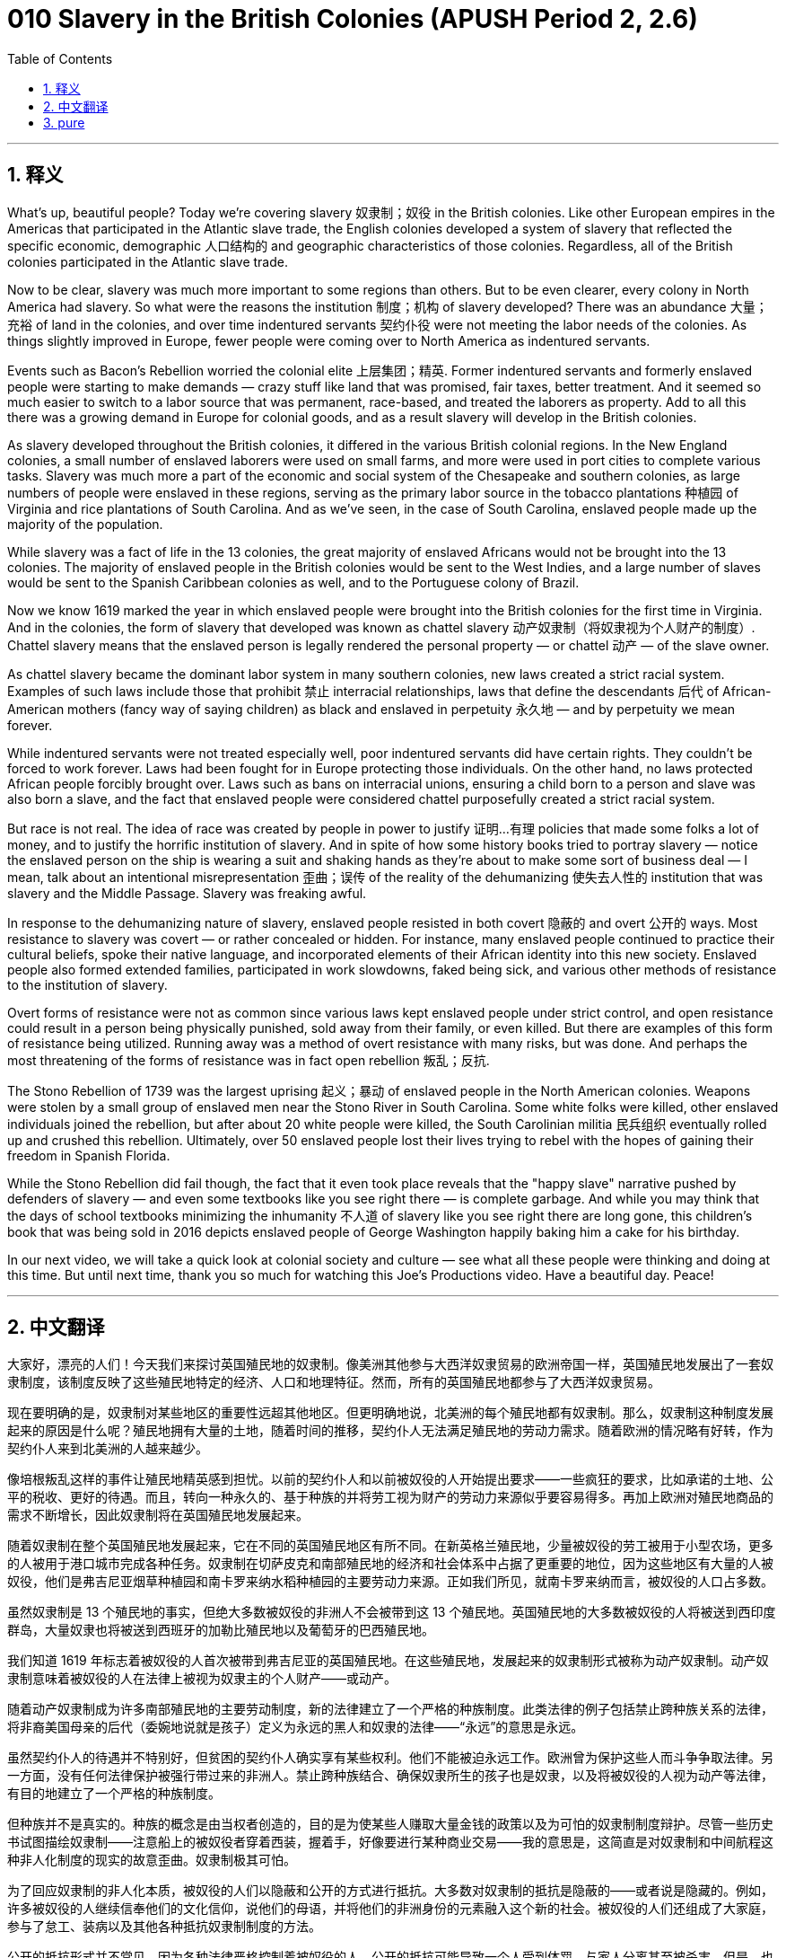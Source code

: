= 010 Slavery in the British Colonies (APUSH Period 2, 2.6)
:toc: left
:toclevels: 3
:sectnums:
:stylesheet: ../../../myAdocCss.css

'''

== 释义


What's up, beautiful people? Today we're covering slavery 奴隶制；奴役 in the British colonies. Like other European empires in the Americas that participated in the Atlantic slave trade, the English colonies developed a system of slavery that reflected the specific economic, demographic 人口结构的 and geographic characteristics of those colonies. Regardless, all of the British colonies participated in the Atlantic slave trade.

Now to be clear, slavery was much more important to some regions than others. But to be even clearer, every colony in North America had slavery. So what were the reasons the institution 制度；机构 of slavery developed? There was an abundance 大量；充裕 of land in the colonies, and over time indentured servants 契约仆役 were not meeting the labor needs of the colonies. As things slightly improved in Europe, fewer people were coming over to North America as indentured servants.

Events such as Bacon's Rebellion worried the colonial elite 上层集团；精英. Former indentured servants and formerly enslaved people were starting to make demands — crazy stuff like land that was promised, fair taxes, better treatment. And it seemed so much easier to switch to a labor source that was permanent, race-based, and treated the laborers as property. Add to all this there was a growing demand in Europe for colonial goods, and as a result slavery will develop in the British colonies.

As slavery developed throughout the British colonies, it differed in the various British colonial regions. In the New England colonies, a small number of enslaved laborers were used on small farms, and more were used in port cities to complete various tasks. Slavery was much more a part of the economic and social system of the Chesapeake and southern colonies, as large numbers of people were enslaved in these regions, serving as the primary labor source in the tobacco plantations 种植园 of Virginia and rice plantations of South Carolina. And as we've seen, in the case of South Carolina, enslaved people made up the majority of the population.

While slavery was a fact of life in the 13 colonies, the great majority of enslaved Africans would not be brought into the 13 colonies. The majority of enslaved people in the British colonies would be sent to the West Indies, and a large number of slaves would be sent to the Spanish Caribbean colonies as well, and to the Portuguese colony of Brazil.

Now we know 1619 marked the year in which enslaved people were brought into the British colonies for the first time in Virginia. And in the colonies, the form of slavery that developed was known as chattel slavery 动产奴隶制（将奴隶视为个人财产的制度）. Chattel slavery means that the enslaved person is legally rendered the personal property — or chattel 动产 — of the slave owner.

As chattel slavery became the dominant labor system in many southern colonies, new laws created a strict racial system. Examples of such laws include those that prohibit 禁止 interracial relationships, laws that define the descendants 后代 of African-American mothers (fancy way of saying children) as black and enslaved in perpetuity 永久地 — and by perpetuity we mean forever.

While indentured servants were not treated especially well, poor indentured servants did have certain rights. They couldn't be forced to work forever. Laws had been fought for in Europe protecting those individuals. On the other hand, no laws protected African people forcibly brought over. Laws such as bans on interracial unions, ensuring a child born to a person and slave was also born a slave, and the fact that enslaved people were considered chattel purposefully created a strict racial system.

But race is not real. The idea of race was created by people in power to justify 证明…有理 policies that made some folks a lot of money, and to justify the horrific institution of slavery. And in spite of how some history books tried to portray slavery — notice the enslaved person on the ship is wearing a suit and shaking hands as they're about to make some sort of business deal — I mean, talk about an intentional misrepresentation 歪曲；误传 of the reality of the dehumanizing 使失去人性的 institution that was slavery and the Middle Passage. Slavery was freaking awful.

In response to the dehumanizing nature of slavery, enslaved people resisted in both covert 隐蔽的 and overt 公开的 ways. Most resistance to slavery was covert — or rather concealed or hidden. For instance, many enslaved people continued to practice their cultural beliefs, spoke their native language, and incorporated elements of their African identity into this new society. Enslaved people also formed extended families, participated in work slowdowns, faked being sick, and various other methods of resistance to the institution of slavery.

Overt forms of resistance were not as common since various laws kept enslaved people under strict control, and open resistance could result in a person being physically punished, sold away from their family, or even killed. But there are examples of this form of resistance being utilized. Running away was a method of overt resistance with many risks, but was done. And perhaps the most threatening of the forms of resistance was in fact open rebellion 叛乱；反抗.

The Stono Rebellion of 1739 was the largest uprising 起义；暴动 of enslaved people in the North American colonies. Weapons were stolen by a small group of enslaved men near the Stono River in South Carolina. Some white folks were killed, other enslaved individuals joined the rebellion, but after about 20 white people were killed, the South Carolinian militia 民兵组织 eventually rolled up and crushed this rebellion. Ultimately, over 50 enslaved people lost their lives trying to rebel with the hopes of gaining their freedom in Spanish Florida.

While the Stono Rebellion did fail though, the fact that it even took place reveals that the "happy slave" narrative pushed by defenders of slavery — and even some textbooks like you see right there — is complete garbage. And while you may think that the days of school textbooks minimizing the inhumanity 不人道 of slavery like you see right there are long gone, this children's book that was being sold in 2016 depicts enslaved people of George Washington happily baking him a cake for his birthday.

In our next video, we will take a quick look at colonial society and culture — see what all these people were thinking and doing at this time. But until next time, thank you so much for watching this Joe's Productions video. Have a beautiful day. Peace!

'''


== 中文翻译

大家好，漂亮的人们！今天我们来探讨英国殖民地的奴隶制。像美洲其他参与大西洋奴隶贸易的欧洲帝国一样，英国殖民地发展出了一套奴隶制度，该制度反映了这些殖民地特定的经济、人口和地理特征。然而，所有的英国殖民地都参与了大西洋奴隶贸易。

现在要明确的是，奴隶制对某些地区的重要性远超其他地区。但更明确地说，北美洲的每个殖民地都有奴隶制。那么，奴隶制这种制度发展起来的原因是什么呢？殖民地拥有大量的土地，随着时间的推移，契约仆人无法满足殖民地的劳动力需求。随着欧洲的情况略有好转，作为契约仆人来到北美洲的人越来越少。

像培根叛乱这样的事件让殖民地精英感到担忧。以前的契约仆人和以前被奴役的人开始提出要求——一些疯狂的要求，比如承诺的土地、公平的税收、更好的待遇。而且，转向一种永久的、基于种族的并将劳工视为财产的劳动力来源似乎要容易得多。再加上欧洲对殖民地商品的需求不断增长，因此奴隶制将在英国殖民地发展起来。

随着奴隶制在整个英国殖民地发展起来，它在不同的英国殖民地区有所不同。在新英格兰殖民地，少量被奴役的劳工被用于小型农场，更多的人被用于港口城市完成各种任务。奴隶制在切萨皮克和南部殖民地的经济和社会体系中占据了更重要的地位，因为这些地区有大量的人被奴役，他们是弗吉尼亚烟草种植园和南卡罗来纳水稻种植园的主要劳动力来源。正如我们所见，就南卡罗来纳而言，被奴役的人口占多数。

虽然奴隶制是 13 个殖民地的事实，但绝大多数被奴役的非洲人不会被带到这 13 个殖民地。英国殖民地的大多数被奴役的人将被送到西印度群岛，大量奴隶也将被送到西班牙的加勒比殖民地以及葡萄牙的巴西殖民地。

我们知道 1619 年标志着被奴役的人首次被带到弗吉尼亚的英国殖民地。在这些殖民地，发展起来的奴隶制形式被称为动产奴隶制。动产奴隶制意味着被奴役的人在法律上被视为奴隶主的个人财产——或动产。

随着动产奴隶制成为许多南部殖民地的主要劳动制度，新的法律建立了一个严格的种族制度。此类法律的例子包括禁止跨种族关系的法律，将非裔美国母亲的后代（委婉地说就是孩子）定义为永远的黑人和奴隶的法律——“永远”的意思是永远。

虽然契约仆人的待遇并不特别好，但贫困的契约仆人确实享有某些权利。他们不能被迫永远工作。欧洲曾为保护这些人而斗争争取法律。另一方面，没有任何法律保护被强行带过来的非洲人。禁止跨种族结合、确保奴隶所生的孩子也是奴隶，以及将被奴役的人视为动产等法律，有目的地建立了一个严格的种族制度。

但种族并不是真实的。种族的概念是由当权者创造的，目的是为使某些人赚取大量金钱的政策以及为可怕的奴隶制制度辩护。尽管一些历史书试图描绘奴隶制——注意船上的被奴役者穿着西装，握着手，好像要进行某种商业交易——我的意思是，这简直是对奴隶制和中间航程这种非人化制度的现实的故意歪曲。奴隶制极其可怕。

为了回应奴隶制的非人化本质，被奴役的人们以隐蔽和公开的方式进行抵抗。大多数对奴隶制的抵抗是隐蔽的——或者说是隐藏的。例如，许多被奴役的人继续信奉他们的文化信仰，说他们的母语，并将他们的非洲身份的元素融入这个新的社会。被奴役的人们还组成了大家庭，参与了怠工、装病以及其他各种抵抗奴隶制制度的方法。

公开的抵抗形式并不常见，因为各种法律严格控制着被奴役的人，公开的抵抗可能导致一个人受到体罚、与家人分离甚至被杀害。但是，也有使用这种抵抗形式的例子。逃跑是一种高风险的公开抵抗方法，但确实有人这样做。也许最具威胁性的抵抗形式实际上是公开的反叛。

1739 年的斯托诺叛乱是北美殖民地被奴役人民最大规模的起义。在南卡罗来纳州斯托诺河附近，一小群被奴役的男子偷走了武器。一些白人被杀，其他被奴役的人加入了叛乱，但在大约 20 名白人被杀后，南卡罗来纳州的民兵最终赶来镇压了这次叛乱。最终，超过 50 名被奴役的人在试图反叛、希望在西班牙佛罗里达获得自由的过程中丧生。

虽然斯托诺叛乱确实失败了，但它竟然发生这一事实表明，奴隶制捍卫者——甚至像你看到的一些教科书——所宣扬的“快乐的奴隶”的说法完全是垃圾。虽然你可能认为像你看到的那样，学校教科书淡化奴隶制非人性的日子早已过去，但这本 2016 年出售的儿童读物却描绘了乔治·华盛顿的奴隶们快乐地为他烤生日蛋糕。

在我们的下一个视频中，我们将快速了解殖民地的社会和文化——看看当时所有这些人都在想什么和做什么。但在下次之前，非常感谢您观看乔氏制作的视频。祝您拥有美好的一天。再见！

'''


== pure

What's up, beautiful people? Today we're covering slavery in the British colonies. Like other European empires in the Americas that participated in the Atlantic slave trade, the English colonies developed a system of slavery that reflected the specific economic, demographic and geographic characteristics of those colonies. Regardless, all of the British colonies participated in the Atlantic slave trade.

Now to be clear, slavery was much more important to some regions than others. But to be even clearer, every colony in North America had slavery. So what were the reasons the institution of slavery developed? There was an abundance of land in the colonies, and over time indentured servants were not meeting the labor needs of the colonies. As things slightly improved in Europe, fewer people were coming over to North America as indentured servants.

Events such as Bacon's Rebellion worried the colonial elite. Former indentured servants and formerly enslaved people were starting to make demands -- crazy stuff like land that was promised, fair taxes, better treatment. And it seemed so much easier to switch to a labor source that was permanent, race-based, and treated the laborers as property. Add to all this there was a growing demand in Europe for colonial goods, and as a result slavery will develop in the British colonies.

As slavery developed throughout the British colonies, it differed in the various British colonial regions. In the New England colonies, a small number of enslaved laborers were used on small farms, and more were used in port cities to complete various tasks. Slavery was much more a part of the economic and social system of the Chesapeake and southern colonies, as large numbers of people were enslaved in these regions, serving as the primary labor source in the tobacco plantations of Virginia and rice plantations of South Carolina. And as we've seen, in the case of South Carolina, enslaved people made up the majority of the population.

While slavery was a fact of life in the 13 colonies, the great majority of enslaved Africans would not be brought into the 13 colonies. The majority of enslaved people in the British colonies would be sent to the West Indies, and a large number of slaves would be sent to the Spanish Caribbean colonies as well, and to the Portuguese colony of Brazil.

Now we know 1619 marked the year in which enslaved people were brought into the British colonies for the first time in Virginia. And in the colonies, the form of slavery that developed was known as chattel slavery. Chattel slavery means that the enslaved person is legally rendered the personal property -- or chattel -- of the slave owner.

As chattel slavery became the dominant labor system in many southern colonies, new laws created a strict racial system. Examples of such laws include those that prohibit interracial relationships, laws that define the descendants of African-American mothers (fancy way of saying children) as black and enslaved in perpetuity -- and by perpetuity we mean forever.

While indentured servants were not treated especially well, poor indentured servants did have certain rights. They couldn't be forced to work forever. Laws had been fought for in Europe protecting those individuals. On the other hand, no laws protected African people forcibly brought over. Laws such as bans on interracial unions, ensuring a child born to a person and slave was also born a slave, and the fact that enslaved people were considered chattel purposefully created a strict racial system.

But race is not real. The idea of race was created by people in power to justify policies that made some folks a lot of money, and to justify the horrific institution of slavery. And in spite of how some history books tried to portray slavery -- notice the enslaved person on the ship is wearing a suit and shaking hands as they're about to make some sort of business deal -- I mean, talk about an intentional misrepresentation of the reality of the dehumanizing institution that was slavery and the Middle Passage. Slavery was freaking awful.

In response to the dehumanizing nature of slavery, enslaved people resisted in both covert and overt ways. Most resistance to slavery was covert -- or rather concealed or hidden. For instance, many enslaved people continued to practice their cultural beliefs, spoke their native language, and incorporated elements of their African identity into this new society. Enslaved people also formed extended families, participated in work slowdowns, faked being sick, and various other methods of resistance to the institution of slavery.

Overt forms of resistance were not as common since various laws kept enslaved people under strict control, and open resistance could result in a person being physically punished, sold away from their family, or even killed. But there are examples of this form of resistance being utilized. Running away was a method of overt resistance with many risks, but was done. And perhaps the most threatening of the forms of resistance was in fact open rebellion.

The Stono Rebellion of 1739 was the largest uprising of enslaved people in the North American colonies. Weapons were stolen by a small group of enslaved men near the Stono River in South Carolina. Some white folks were killed, other enslaved individuals joined the rebellion, but after about 20 white people were killed, the South Carolinian militia eventually rolled up and crushed this rebellion. Ultimately, over 50 enslaved people lost their lives trying to rebel with the hopes of gaining their freedom in Spanish Florida.

While the Stono Rebellion did fail though, the fact that it even took place reveals that the "happy slave" narrative pushed by defenders of slavery -- and even some textbooks like you see right there -- is complete garbage. And while you may think that the days of school textbooks minimizing the inhumanity of slavery like you see right there are long gone, this children's book that was being sold in 2016 depicts enslaved people of George Washington happily baking him a cake for his birthday.

In our next video, we will take a quick look at colonial society and culture -- see what all these people were thinking and doing at this time. But until next time, thank you so much for watching this Joe's Productions video. Have a beautiful day. Peace!

'''
